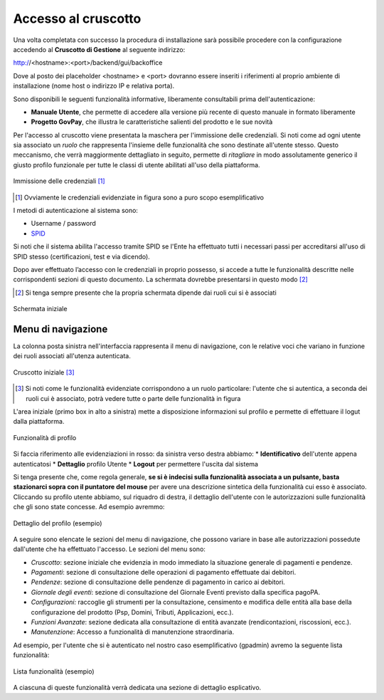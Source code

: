 .. _utente_accesso:

Accesso al cruscotto
====================

Una volta completata con successo la procedura di installazione sarà possibile procedere con la configurazione accedendo al **Cruscotto di Gestione** al seguente indirizzo:

http://<hostname>:<port>/backend/gui/backoffice

Dove al posto dei placeholder <hostname> e <port> dovranno essere inseriti i riferimenti al proprio ambiente di installazione (nome host o indirizzo IP e relativa porta).

Sono disponibili le seguenti funzionalità informative, liberamente consultabili prima dell'autenticazione:

*  **Manuale Utente**, che permette di accedere alla versione più recente di questo manuale in formato liberamente 
*  **Progetto GovPay**, che illustra le caratteristiche salienti del prodotto e le sue novità

Per l'accesso al cruscotto viene presentata la maschera per l'immissione delle credenziali. Si noti come ad ogni 
utente sia associato un *ruolo* che rappresenta l'insieme delle funzionalità che sono destinate all'utente stesso. Questo meccanismo, che verrà maggiormente dettagliato in seguito, permette di *ritagliare* in modo assolutamente generico il giusto profilo funzionale per tutte le classi di utente abilitati all'uso della piattaforma.

.. figure:: ../_images/01PrimoAccesso.png
   :align: center

   Immissione delle credenziali [#]_
   
.. [#] Ovviamente le credenziali evidenziate in figura sono a puro scopo esemplificativo
   
I metodi di autenticazione al sistema sono:

*  Username / password
*  `SPID <https://www.spid.gov.it//>`_

Si noti che il sistema abilita l'accesso tramite SPID se l'Ente ha effettuato tutti i necessari passi per accreditarsi all'uso di SPID stesso (certificazioni, test e via dicendo).

Dopo aver effettuato l’accesso con le credenziali in proprio possesso, si accede a tutte le funzionalità descritte nelle corrispondenti sezioni di questo documento. La schermata dovrebbe presentarsi in questo modo [#]_
   
.. [#] Si tenga sempre presente che la propria schermata dipende dai ruoli cui si è associati

.. figure:: ../_images/03VistaIniziale.png
   :align: center   

   Schermata iniziale


Menu di navigazione
-------------------

La colonna posta sinistra nell'interfaccia rappresenta il menu di navigazione, con le relative voci che variano in funzione dei ruoli associati all'utenza autenticata.

.. figure:: ../_images/03VistaIniziale.png
   :align: center   

   Cruscotto iniziale [#]_
   
.. [#] Si noti come le funzionalità evidenziate corrispondono a un ruolo particolare: l'utente che si autentica, a seconda dei ruoli cui è associato, potrà vedere tutte o parte delle funzionalità in figura

L'area iniziale (primo box in alto a sinistra) mette a disposizione informazioni sul profilo e permette di effettuare il logut dalla piattaforma.

.. figure:: ../_images/05FunzionalitaArchitetturaConEvidenziazione.png
   :align: center
   
   Funzionalità di profilo
   
Si faccia riferimento alle evidenziazioni in rosso: da sinistra verso destra abbiamo:
* **Identificativo** dell'utente appena autenticatosi
* **Dettaglio** profilo Utente
* **Logout** per permettere l'uscita dal sistema

Si tenga presente che, come regola generale, **se si è indecisi sulla funzionalità associata a un pulsante, basta stazionarci sopra con il puntatore del mouse** per avere una descrizione sintetica della funzionalità cui esso è associato.
Cliccando su profilo utente abbiamo, sul riquadro di destra, il dettaglio dell'utente con le autorizzazioni sulle funzionalità che gli sono state concesse. Ad esempio avremmo:

.. figure:: ../_images/07DettaglioProfiloUtente.png
   :align: center
   
   Dettaglio del profilo (esempio)

A seguire sono elencate le sezioni del menu di navigazione, che possono variare in base alle autorizzazioni possedute dall'utente che ha effettuato l'accesso. Le sezioni del menu sono:

* *Cruscotto*: sezione iniziale che evidenzia in modo immediato la situazione generale di pagamenti e pendenze.
* *Pagamenti*: sezione di consultazione delle operazioni di pagamento effettuate dai debitori.
* *Pendenze*: sezione di consultazione delle pendenze di pagamento in carico ai debitori.
* *Giornale degli eventi*: sezione di consultazione del Giornale Eventi previsto dalla specifica pagoPA.
* *Configurazioni:* raccoglie gli strumenti per la consultazione, censimento e modifica delle entità alla base della configurazione del prodotto (Psp, Domini, Tributi, Applicazioni, ecc.).
* *Funzioni Avanzate*: sezione dedicata alla consultazione di entità avanzate (rendicontazioni, riscossioni, ecc.).
* *Manutenzione*: Accesso a funzionalità di manutenzione straordinaria.

Ad esempio, per l'utente che si è autenticato nel nostro caso esemplificativo (gpadmin) avremo la seguente lista funzionalità:

.. figure:: ../_images/06ListaFunzionalita.png
   :align: center
   
   Lista funzionalità (esempio)

A ciascuna di queste funzionalità verrà dedicata una sezione di dettaglio esplicativo.
